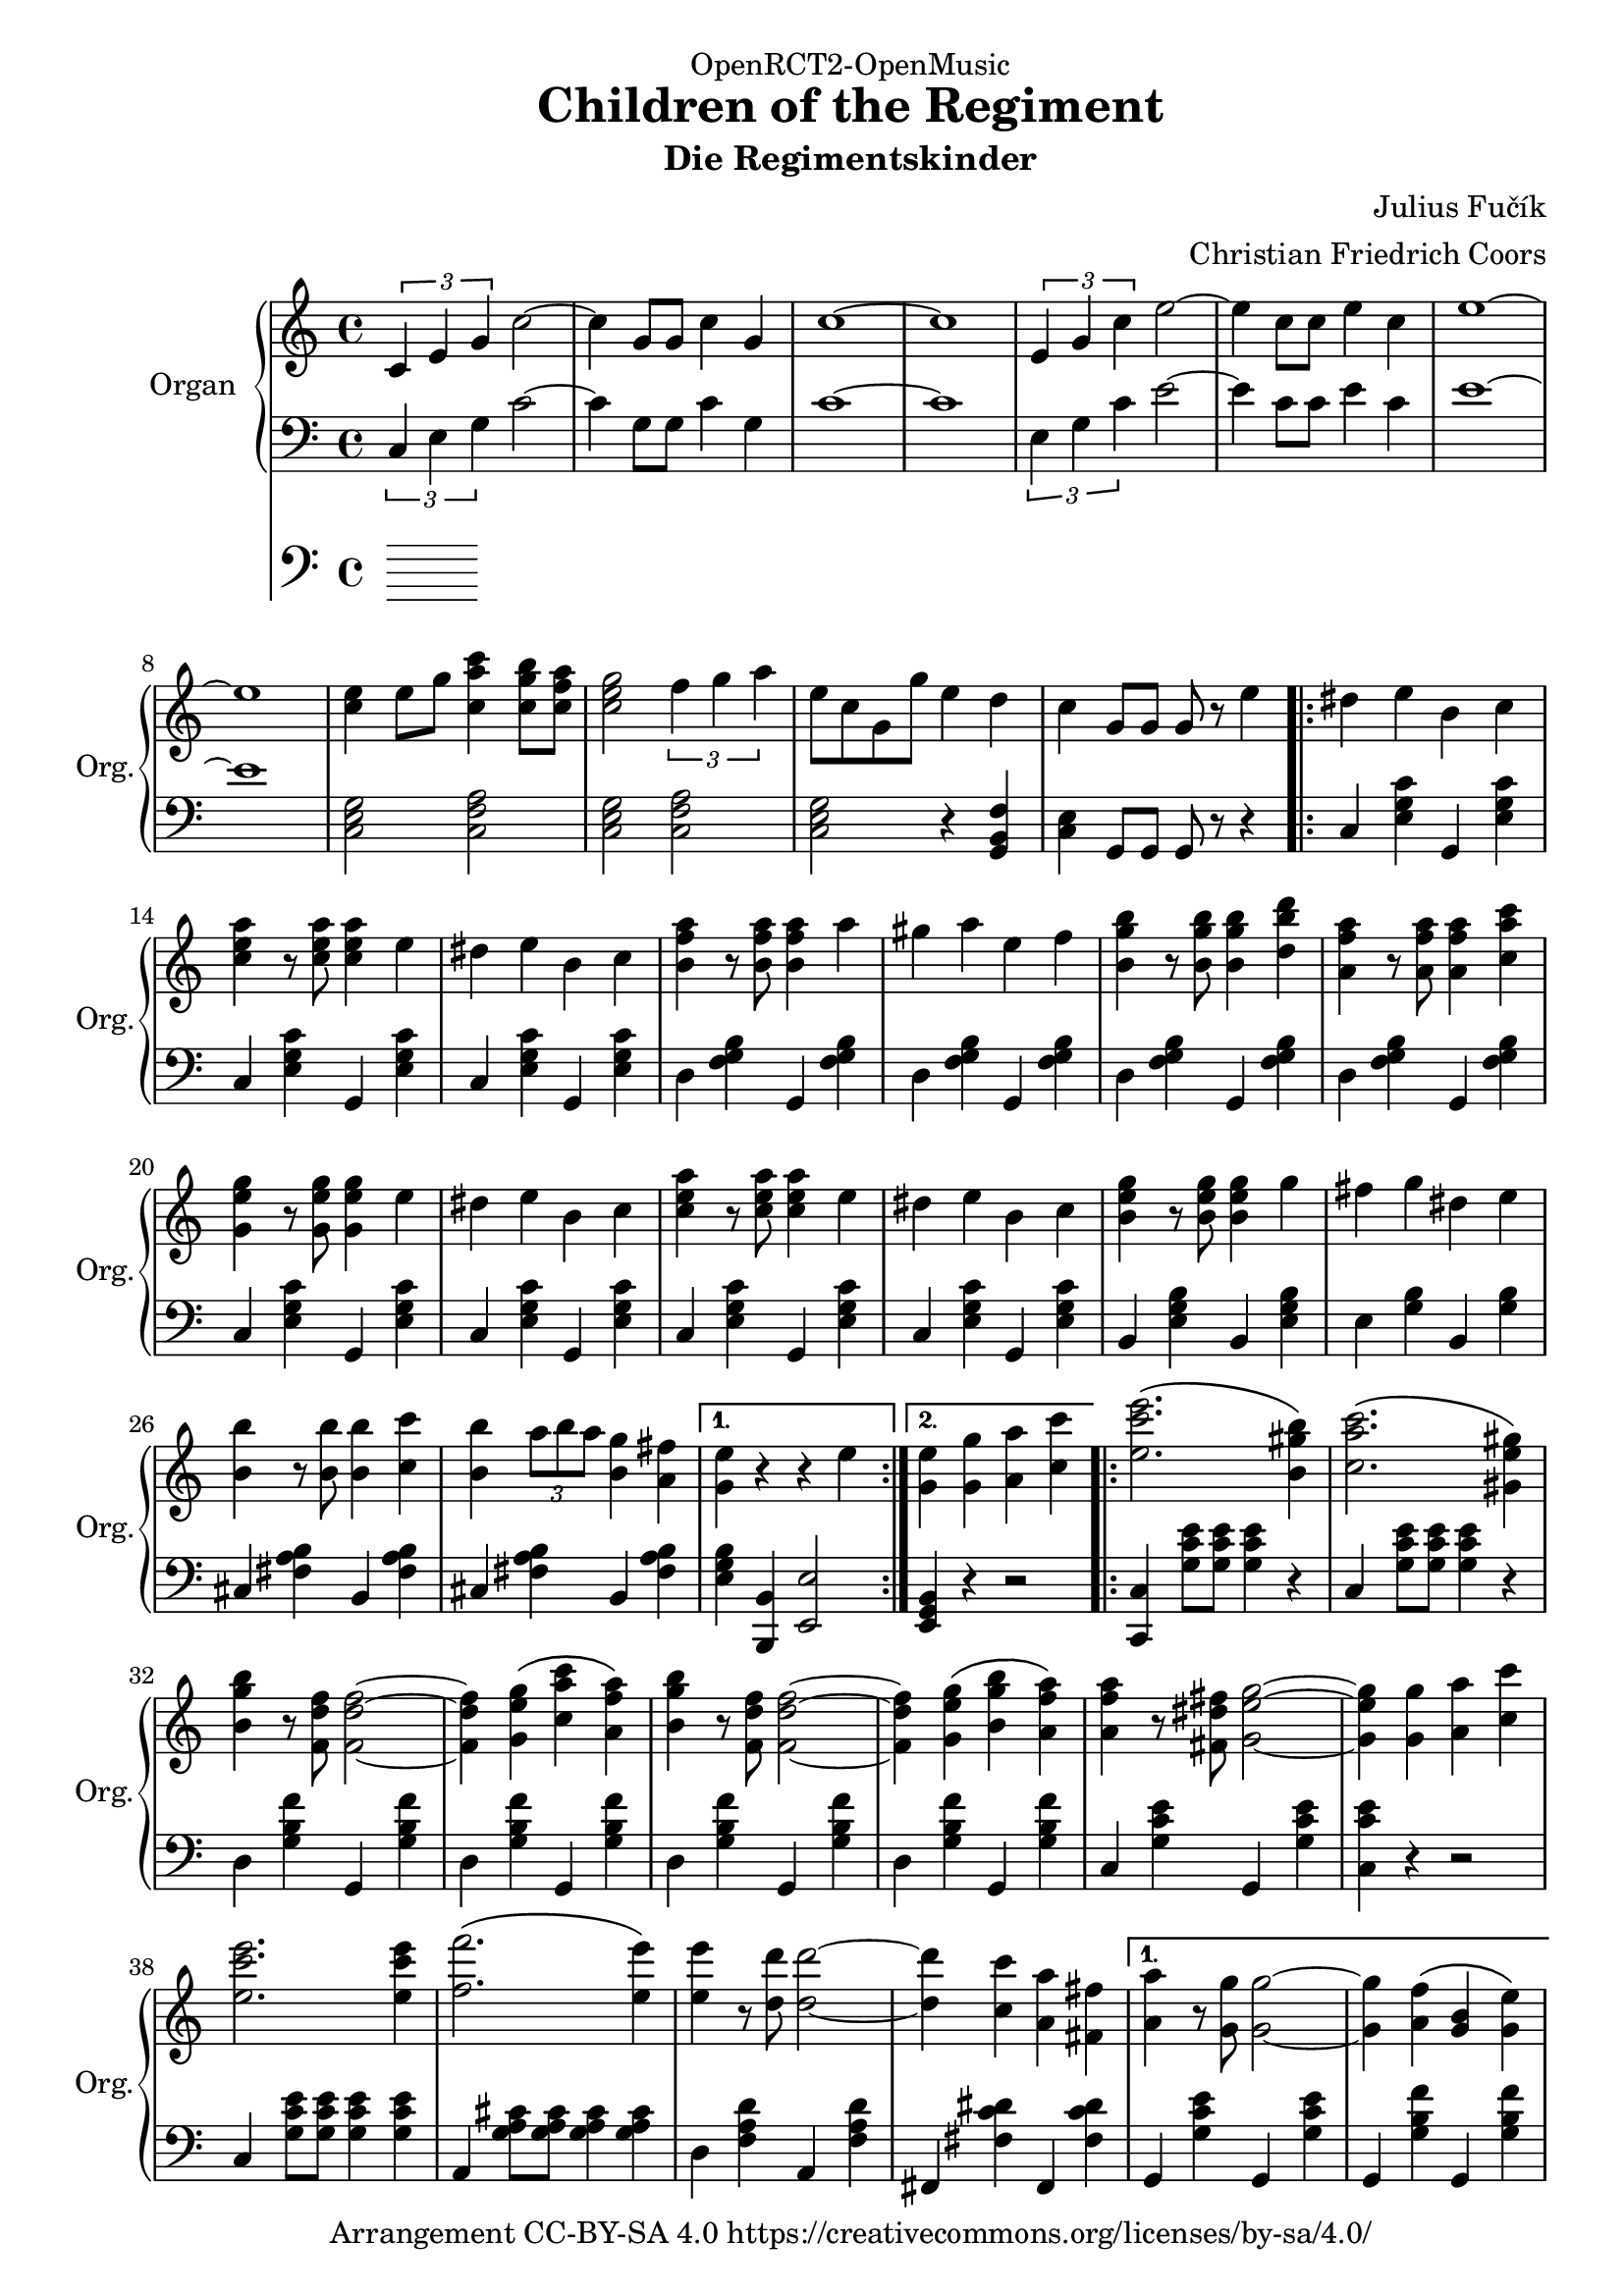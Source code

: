\version "2.18.2"

% Based on http://imslp.org/wiki/File:PMLP278251-FUCIK_Regimentskinder_Marsch.pdf

\header {
  dedication = "OpenRCT2-OpenMusic"
  title = "Children of the Regiment"
  arranger = "Christian Friedrich Coors"
  subtitle = "Die Regimentskinder"
  composer = "Julius Fučík"
  tagline = "https://www.github.com/ccoors/OpenRCT2-OpenMusic"
  copyright = "Arrangement CC-BY-SA 4.0 https://creativecommons.org/licenses/by-sa/4.0/"
}

\paper {
  #(set-paper-size "a4")
  left-margin = 2\cm
}

global = {
  \key c \major
  \time 4/4
}

right = \relative c'' {
  \global
  \tuplet 3/2 { c, e g } c2~
  c4 g8 g c4 g
  c1 ~
  c
  
  \tuplet 3/2 { e,4 g c } e2 ~
  e4 c8 c e4 c
  e1 ~
  e
  
  <c e>4 e8 g <c, a' c>4 <c g' b>8 <c f a>
  <c e g>2 \tuplet 3/2 { f4 g a }
  e8 c g g' e4 d
  c g8 g g r e'4
  
  \repeat volta 2 {
    dis e b c
    <c e a> r8 <c e a> <c e a>4 e
    dis e b c
    <b f' a> r8 <b f' a> <b f' a>4 a'
    gis a e f
    
    <b, g' b> r8 <b g' b> <b g' b>4 <d b' d>
    <a f' a> r8 <a f' a> <a f' a>4 <c a' c>
    <g e' g> r8 <g e' g> <g e' g>4 e'
    dis e b c
    <c e a> r8 <c e a> <c e a>4 e
    dis e b c
    <b e g> r8 <b e g> <b e g>4 g'
    fis g dis e
    <b b'> r8 <b b'> <b b'>4 <c c'>
    <b b'> \tuplet 3/2 { a'8 b a } <b, g'>4 <a fis'>
  }
  \alternative {
    { <g e'> r r e' }
    { <g, e'> <g g'> <a a'> <c c'> }
  }

  \repeat volta 2 {
    <e c' e>2.\( <b gis' b>4\)
    <c a' c>2.\( <gis e' gis>4\)
    <b g' b>4 r8 <f d' f> <f d' f>2~
    <f d' f>4 <g e' g>\( <c a' c> <a f' a>\)
    <b g' b>4 r8 <f d' f> <f d' f>2~
    <f d' f>4 <g e' g>\( <b g' b> <a f' a>\)
    <a f' a> r8 <fis dis' fis> <g e' g>2~
    <g e' g>4 <g g'> <a a'> <c c'>
    <e c' e>2. <e c' e>4
    <f f'>2.\( <e e'>4\)
    <e e'> r8 <d d'> <d d'>2~
    <d d'>4 <c c'> <a a'> <fis fis'>
  }
  \alternative {
    {
      <a a'>4 r8 <g g'> <g g'>2~
      <g g'>4 <a f'>\( <g b> <g e'>\)
      <e c'> g8 g g4 g
      g <g g'> <a a'> <c c'>
    }
    {
      <c, e g>4 <e g c>8 <e g c> <e g c>4 <g c e>8 <g c e>
      <g c e>4 <c e g>8 <c e g> <c e g>4 <c e gis>
      <b d a'> r <b d b'>2
      <c e c'>4 <c e c'>8 <c e c'> <c e c'>4 r
    }
  }
}

left = \relative c' {
  \global
  \tuplet 3/2 { c,4 e g } c2~
  c4 g8 g c4 g
  c1 ~
  c
  
  \tuplet 3/2 { e,4 g c } e2 ~
  e4 c8 c e4 c
  e1 ~
  e
  
  <c, e g>2 <c f a>
  <c e g> <c f a>
  <c e g> r4 <g b f'>4
  <c e> g8 g g r r4
  
  \repeat volta 2 {
    c <e g c> g, <e' g c>
    c <e g c> g, <e' g c>
    c <e g c> g, <e' g c>
    d <f g b> g, <f' g b>
    d <f g b> g, <f' g b>
    d <f g b> g, <f' g b>
    d <f g b> g, <f' g b>
    c <e g c> g, <e' g c>
    c <e g c> g, <e' g c>
    c <e g c> g, <e' g c>
    c <e g c> g, <e' g c>
    b <e g b> b <e g b>
    e <g b> b, <g' b>
    cis, <fis a b> b, <fis' a b>
    cis <fis a b> b, <fis' a b>
  }
  \alternative {
    { <e g b> <b, b'> <e e'>2 }
    { <e g b>4 r r2 }
  }

  \repeat volta 2 {
    <c c'>4 <g'' c e>8 <g c e> <g c e>4 r
    c, <g' c e>8 <g c e> <g c e>4 r
    d <g b f'> g, <g' b f'>
    d <g b f'> g, <g' b f'>
    d <g b f'> g, <g' b f'>
    d <g b f'> g, <g' b f'>
    c, <g' c e> g, <g' c e>
    <c, c' e> r r2
    c4 <g' c e>8 <g c e> <g c e>4 <g c e>
    a, <g' a cis>8 <g a cis> <g a cis>4 <g a cis>
    d4 <f a d> a, <f' a d>
    fis, <fis' c' dis> fis, <fis'  c' dis>
  }
  \alternative {
    {
      g,4 <g' c e> g, <g' c e>
      g, <g' b f'> g, <g' b f'>
      <c, g' c> g'8 g g4 g
      g r r2
    }
    {
      g,4 r <g g'>2
      <e e'> <c c'>
      <g g'>4 r <g'' b f'>2
      <c, g' c>4 <c g' c>8 <c g' c> <c g' c>4 r
    }
  }
}

pedal = \relative c {
  \global
  
}

\score {
  <<
    \new PianoStaff \with {
      instrumentName = "Organ"
      shortInstrumentName = "Org."
    } <<
      \new Staff = "right" \with {
        midiInstrument = "church organ"
      } \right
      \new Staff = "left" \with {
        midiInstrument = "church organ"
      } { \clef bass \left }
    >>
    \new Staff = "pedal" \with {
      midiInstrument = "church organ"
    } { \clef bass \pedal }
  >>
  \layout { }
}

\score {
  \unfoldRepeats <<
    \new PianoStaff \with {
      instrumentName = "Organ"
      shortInstrumentName = "Org."
    } <<
      \new Staff = "right" \with {
        midiInstrument = "church organ"
      } \right
      \new Staff = "left" \with {
        midiInstrument = "church organ"
      } { \clef bass \left }
    >>
    \new Staff = "pedal" \with {
      midiInstrument = "church organ"
    } { \clef bass \pedal }
  >>
  \midi {
    \tempo 4=220
  }
}
